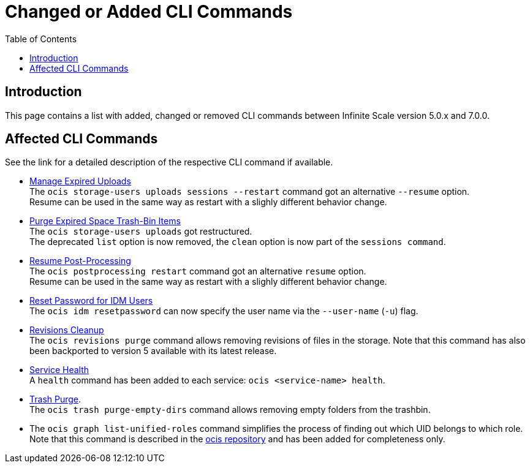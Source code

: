 = Changed or Added CLI Commands
:toc: right
:description: This page contains a list with added, changed or removed CLI commands between Infinite Scale version 5.0.x and 7.0.0.

== Introduction

{description}

== Affected CLI Commands

See the link for a detailed description of the respective CLI command if available.

* xref:maintenance/commands/commands.adoc#manage-expired-uploads[Manage Expired Uploads]  +
The `ocis storage-users uploads sessions --restart` command got an alternative `--resume` option. +
Resume can be used in the same way as restart with a slighly different behavior change.

* xref:maintenance/commands/commands.adoc#purge-expired-space-trash-bin-items[Purge Expired Space Trash-Bin Items]  +
The `ocis storage-users uploads` got restructured. +
The deprecated `list` option is now removed, the `clean` option is now part of the `sessions command`.

* xref:maintenance/commands/commands.adoc#resume-post-processing[Resume Post-Processing]  +
The `ocis postprocessing restart` command got an alternative `resume` option. +
Resume can be used in the same way as restart with a slighly different behavior change.

* xref:maintenance/commands/commands.adoc#reset-password-for-idm-users[Reset Password for IDM Users] +
The `ocis idm resetpassword` can now specify the user name via the `--user-name` (`-u`) flag.

* xref:maintenance/commands/commands.adoc#revisions-cleanup[Revisions Cleanup] +
The `ocis revisions purge` command allows removing revisions of files in the storage. Note that this command has also been backported to version 5 available with its latest release.

* xref:maintenance/commands/commands.adoc#service-health[Service Health] +
A `health` command has been added to each service: `ocis <service-name> health`.

* xref:maintenance/commands/commands.adoc#trash-purge[Trash Purge]. +
The `ocis trash purge-empty-dirs` command allows removing empty folders from the trashbin.

* The `ocis graph list-unified-roles` command simplifies the process of finding out which UID belongs to which role. Note that this command is described in the https://github.com/owncloud/ocis/tree/master/ocis#list-unified-roles[ocis repository, window=_blank] and has been added for completeness only.
